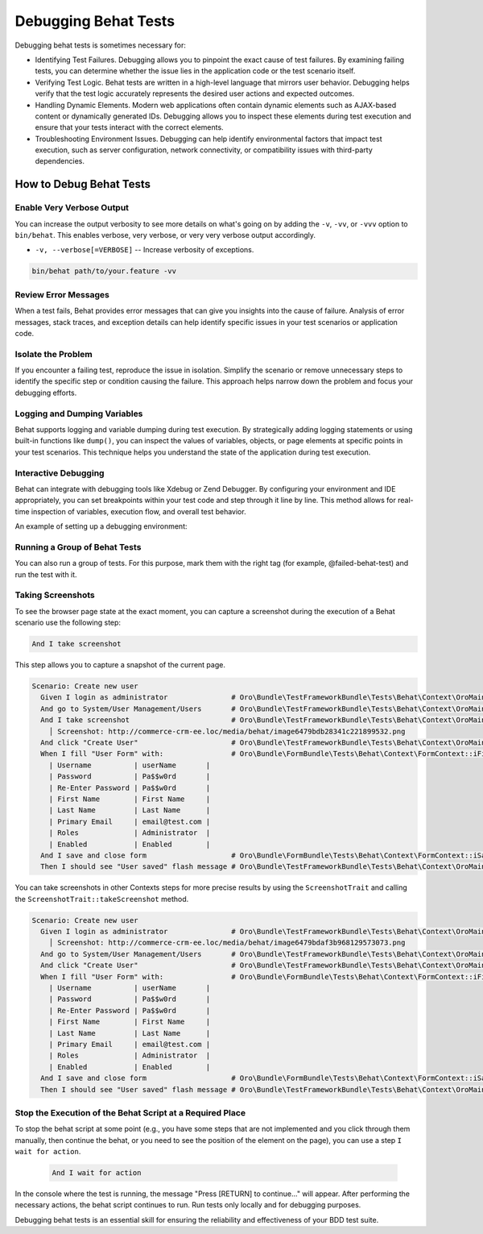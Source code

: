 .. _debug-behat-tests:

Debugging Behat Tests
=====================

Debugging behat tests is sometimes necessary for:

- Identifying Test Failures. Debugging allows you to pinpoint the exact cause of test failures. By examining failing tests, you can determine whether the issue lies in the application code or the test scenario itself.

- Verifying Test Logic. Behat tests are written in a high-level language that mirrors user behavior. Debugging helps verify that the test logic accurately represents the desired user actions and expected outcomes.

- Handling Dynamic Elements. Modern web applications often contain dynamic elements such as AJAX-based content or dynamically generated IDs. Debugging allows you to inspect these elements during test execution and ensure that your tests interact with the correct elements.

- Troubleshooting Environment Issues. Debugging can help identify environmental factors that impact test execution, such as server configuration, network connectivity, or compatibility issues with third-party dependencies.

How to Debug Behat Tests
------------------------

Enable Very Verbose Output
^^^^^^^^^^^^^^^^^^^^^^^^^^

You can increase the output verbosity to see more details on what's going on by adding the ``-v``, ``-vv``, or ``-vvv`` option to ``bin/behat``.
This enables verbose, very verbose, or very very verbose output accordingly.

- ``-v, --verbose[=VERBOSE]`` -- Increase verbosity of exceptions.

.. code-block:: bash

    bin/behat path/to/your.feature -vv

Review Error Messages
^^^^^^^^^^^^^^^^^^^^^

When a test fails, Behat provides error messages that can give you insights into the cause of failure. Analysis of error messages, stack traces, and exception details can help identify specific issues in your test scenarios or application code.

Isolate the Problem
^^^^^^^^^^^^^^^^^^^

If you encounter a failing test, reproduce the issue in isolation. Simplify the scenario or remove unnecessary steps to identify the specific step or condition causing the failure. This approach helps narrow down the problem and focus your debugging efforts.

Logging and Dumping Variables
^^^^^^^^^^^^^^^^^^^^^^^^^^^^^

Behat supports logging and variable dumping during test execution. By strategically adding logging statements or using built-in functions like ``dump()``, you can inspect the values of variables, objects, or page elements at specific points in your test scenarios. This technique helps you understand the state of the application during test execution.

Interactive Debugging
^^^^^^^^^^^^^^^^^^^^^

Behat can integrate with debugging tools like Xdebug or Zend Debugger. By configuring your environment and IDE appropriately, you can set breakpoints within your test code and step through it line by line. This method allows for real-time inspection of variables, execution flow, and overall test behavior.

An example of setting up a debugging environment:

.. image:: /img/backend/tests/behat_configuration.png
    :scale: 70
    :alt: Behat configuration

Running a Group of Behat Tests
^^^^^^^^^^^^^^^^^^^^^^^^^^^^^^

You can also run a group of tests. For this purpose, mark them with the right tag (for example, @failed-behat-test) and run the test with it.

.. image:: /img/backend/tests/behat_configuration_with_tag.png
    :scale: 73
    :alt: Behat configuration with tag

Taking Screenshots
^^^^^^^^^^^^^^^^^^

To see the browser page state at the exact moment, you can capture a screenshot during the execution of a Behat scenario use the following step:

.. code-block:: gherkin

  And I take screenshot

This step allows you to capture a snapshot of the current page.

.. code-block:: gherkin

  Scenario: Create new user
    Given I login as administrator               # Oro\Bundle\TestFrameworkBundle\Tests\Behat\Context\OroMainContext::loginAsUserWithPassword()
    And go to System/User Management/Users       # Oro\Bundle\TestFrameworkBundle\Tests\Behat\Context\OroMainContext::iOpenTheMenuAndClick()
    And I take screenshot                        # Oro\Bundle\TestFrameworkBundle\Tests\Behat\Context\OroMainContext::iTakeScreenshot()
      │ Screenshot: http://commerce-crm-ee.loc/media/behat/image6479bdb28341c221899532.png
    And click "Create User"                      # Oro\Bundle\TestFrameworkBundle\Tests\Behat\Context\OroMainContext::pressButton()
    When I fill "User Form" with:                # Oro\Bundle\FormBundle\Tests\Behat\Context\FormContext::iFillFormWith()
      | Username          | userName       |
      | Password          | Pa$$w0rd       |
      | Re-Enter Password | Pa$$w0rd       |
      | First Name        | First Name     |
      | Last Name         | Last Name      |
      | Primary Email     | email@test.com |
      | Roles             | Administrator  |
      | Enabled           | Enabled        |
    And I save and close form                    # Oro\Bundle\FormBundle\Tests\Behat\Context\FormContext::iSaveAndCloseForm()
    Then I should see "User saved" flash message # Oro\Bundle\TestFrameworkBundle\Tests\Behat\Context\OroMainContext::iShouldSeeFlashMessage()


You can take screenshots in other Contexts steps for more precise results by using the ``ScreenshotTrait`` and calling the ``ScreenshotTrait::takeScreenshot`` method.

.. code-block:: gherkin

  Scenario: Create new user
    Given I login as administrator               # Oro\Bundle\TestFrameworkBundle\Tests\Behat\Context\OroMainContext::loginAsUserWithPassword()
      │ Screenshot: http://commerce-crm-ee.loc/media/behat/image6479bdaf3b968129573073.png
    And go to System/User Management/Users       # Oro\Bundle\TestFrameworkBundle\Tests\Behat\Context\OroMainContext::iOpenTheMenuAndClick()
    And click "Create User"                      # Oro\Bundle\TestFrameworkBundle\Tests\Behat\Context\OroMainContext::pressButton()
    When I fill "User Form" with:                # Oro\Bundle\FormBundle\Tests\Behat\Context\FormContext::iFillFormWith()
      | Username          | userName       |
      | Password          | Pa$$w0rd       |
      | Re-Enter Password | Pa$$w0rd       |
      | First Name        | First Name     |
      | Last Name         | Last Name      |
      | Primary Email     | email@test.com |
      | Roles             | Administrator  |
      | Enabled           | Enabled        |
    And I save and close form                    # Oro\Bundle\FormBundle\Tests\Behat\Context\FormContext::iSaveAndCloseForm()
    Then I should see "User saved" flash message # Oro\Bundle\TestFrameworkBundle\Tests\Behat\Context\OroMainContext::iShouldSeeFlashMessage()


Stop the Execution of the Behat Script at a Required Place
^^^^^^^^^^^^^^^^^^^^^^^^^^^^^^^^^^^^^^^^^^^^^^^^^^^^^^^^^^

To stop the behat script at some point (e.g., you have some steps that are not implemented and you click through them manually, then continue the behat, or you need to see the position of the element on the page), you can use a step ``I wait for action``.

  .. code-block:: gherkin

     And I wait for action

In the console where the test is running, the message "Press [RETURN] to continue..." will appear.
After performing the necessary actions, the behat script continues to run.
Run tests only locally and for debugging purposes.

Debugging behat tests is an essential skill for ensuring the reliability and effectiveness of your BDD test suite.
